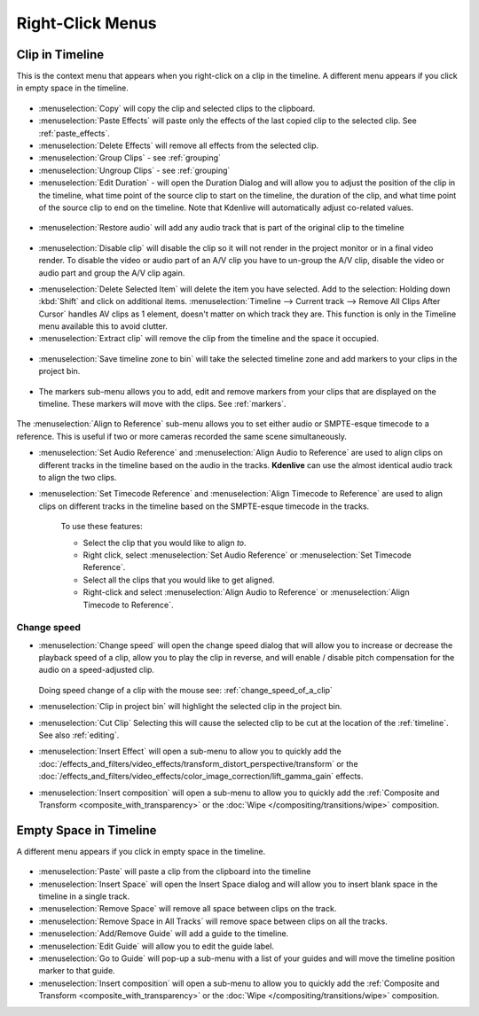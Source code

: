 .. metadata-placeholder

   :authors: - Annew (https://userbase.kde.org/User:Annew)
             - Claus Christensen
             - Yuri Chornoivan
             - Gallaecio (https://userbase.kde.org/User:Gallaecio)
             - Ttguy (https://userbase.kde.org/User:Ttguy)
             - Bushuev (https://userbase.kde.org/User:Bushuev)
             - Jack (https://userbase.kde.org/User:Jack)
             - Tenzen (https://userbase.kde.org/User:Tenzen)
             - Eugen Mohr

   :license: Creative Commons License SA 4.0

.. _right_click_menu:

Right-Click Menus
=================


Clip in Timeline
----------------


This is the context menu that appears when you right-click on a clip in the timeline.  A different menu appears if you click in empty space in the timeline.


.. figure:: /images/kdenlive_right-click_on_clip.png
   

* :menuselection:`Copy` will copy the clip and selected clips to the clipboard.


* :menuselection:`Paste Effects` will paste only the effects of the last copied clip to the selected clip.  See :ref:`paste_effects`.


* :menuselection:`Delete Effects` will remove all effects from the selected clip.


* :menuselection:`Group Clips` - see :ref:`grouping`


* :menuselection:`Ungroup Clips` - see :ref:`grouping`


* :menuselection:`Edit Duration` - will open the Duration Dialog and will allow you to adjust the position of the clip in the timeline, what time point of the source clip to start on the timeline, the duration of the clip, and what time point of the source clip to end on the timeline. Note that Kdenlive will automatically adjust co-related values. 


.. figure:: /images/kdenlive_timeline_current_clip_duration02.png
   

* :menuselection:`Restore audio` will add any audio track that is part of the original clip to the timeline


.. figure:: /images/Kdenlive-restore-audio.gif
   

* :menuselection:`Disable clip` will disable the clip so it will not render in the project monitor or in a final video render. To disable the video or audio part of an A/V clip you have to un-group the A/V clip, disable the video or audio part and group the A/V clip again.

.. _delete_items:

* :menuselection:`Delete Selected Item` will delete the item you have selected. Add to the selection: Holding down :kbd:`Shift` and click on additional items. :menuselection:`Timeline --> Current track --> Remove All Clips After Cursor` handles AV clips as 1 element, doesn't matter on which track they are. This function is only in the Timeline menu available this to avoid clutter.  

* :menuselection:`Extract clip` will remove the clip from the timeline and the space it occupied. 


.. figure:: /images/Kdenlive-extract_clip.gif
   

* :menuselection:`Save timeline zone to bin` will take the selected timeline zone and add markers to your clips in the project bin.


.. figure:: /images/Kdenlive-timeline-righ-click-markersmenu.png
   
* The markers sub-menu allows you to add, edit and remove markers from your clips that are displayed on the timeline.  These markers will move with the clips.  See :ref:`markers`.


.. .. versionadded:: 25.08

.. figure:: /images/right-click-menu_align-to-reference_2508.webp

The :menuselection:`Align to Reference` sub-menu allows you to set either audio or SMPTE-esque timecode to a reference. This is useful if two or more cameras recorded the same scene simultaneously.

* :menuselection:`Set Audio Reference` and :menuselection:`Align Audio to Reference` are used to align clips on different tracks in the timeline based on the audio in the tracks. **Kdenlive** can use the almost identical audio track to align the two clips.

* :menuselection:`Set Timecode Reference` and :menuselection:`Align Timecode to Reference` are used to align clips on different tracks in the timeline based on the SMPTE-esque timecode in the tracks.


   To use these features:


   * Select the clip that you would like to align *to*.


   * Right click, select :menuselection:`Set Audio Reference` or :menuselection:`Set Timecode Reference`.


   * Select all the clips that you would like to get aligned.


   * Right-click and select :menuselection:`Align Audio to Reference` or :menuselection:`Align Timecode to Reference`.




.. _change_speed:

Change speed
^^^^^^^^^^^^

*  :menuselection:`Change speed` will open the change speed dialog that will allow you to increase or decrease the playback speed of a clip, allow you to play the clip in reverse, and will enable / disable pitch compensation for the audio on a speed-adjusted clip.


   .. figure:: /images/Kdenlive-change_speed_dialog.png
      
   Doing speed change of a clip with the mouse see: :ref:`change_speed_of_a_clip` 


* :menuselection:`Clip in project bin` will highlight the selected clip in the project bin.


* :menuselection:`Cut Clip` Selecting this will cause the selected clip to be cut at the location of the :ref:`timeline`. See also  :ref:`editing`.


* :menuselection:`Insert Effect` will open a sub-menu to allow you to quickly add the :doc:`/effects_and_filters/video_effects/transform_distort_perspective/transform` or the :doc:`/effects_and_filters/video_effects/color_image_correction/lift_gamma_gain` effects.


* :menuselection:`Insert composition` will open a sub-menu to allow you to quickly add the :ref:`Composite and Transform <composite_with_transparency>` or the :doc:`Wipe </compositing/transitions/wipe>` composition.


Empty Space in Timeline
-----------------------



A different menu appears if you click in empty space in the timeline.


.. figure:: /images/kdenlive_right-click_in_timeline_space.png
   

* :menuselection:`Paste` will paste a clip from the clipboard into the timeline


* :menuselection:`Insert Space` will open the Insert Space dialog and will allow you to insert blank space in the timeline in a single track. 


* :menuselection:`Remove Space` will remove all space between clips on the track.


* :menuselection:`Remove Space in All Tracks` will remove space between clips on all the tracks.


* :menuselection:`Add/Remove Guide` will add a guide to the timeline.


* :menuselection:`Edit Guide` will allow you to edit the guide label.


* :menuselection:`Go to Guide` will pop-up a sub-menu with a list of your guides and will move the timeline position marker to that guide.


* :menuselection:`Insert composition` will open a sub-menu to allow you to quickly add the :ref:`Composite and Transform <composite_with_transparency>` or the :doc:`Wipe </compositing/transitions/wipe>` composition.
